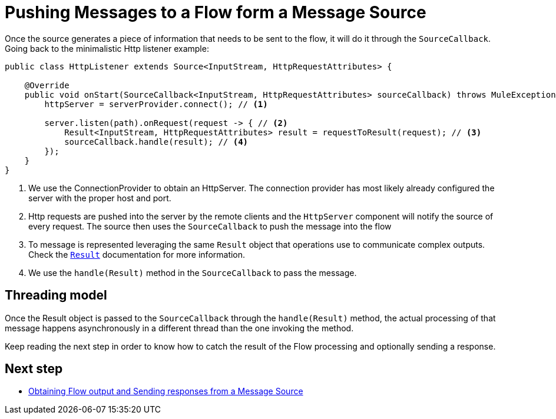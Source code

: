 = Pushing Messages to a Flow form a Message Source
:keywords: mule, sdk, sources, listener, triggers, generate, push, message

Once the source generates a piece of information that needs to be sent to the flow, it will do it through
the `SourceCallback`. Going back to the minimalistic Http listener example:

[source, java, linenums]
----
public class HttpListener extends Source<InputStream, HttpRequestAttributes> {

    @Override
    public void onStart(SourceCallback<InputStream, HttpRequestAttributes> sourceCallback) throws MuleException {
        httpServer = serverProvider.connect(); // <1>

        server.listen(path).onRequest(request -> { // <2>
            Result<InputStream, HttpRequestAttributes> result = requestToResult(request); // <3>
            sourceCallback.handle(result); // <4>
        });
    }
}
----

<1>  We use the ConnectionProvider to obtain an HttpServer. The connection provider has most likely already
configured the server with the proper host and port.
<2> Http requests are pushed into the server by the remote clients and the  `HttpServer` component will
notify the source of every request. The source then uses the `SourceCallback` to push the message into the flow
<3> To message is represented leveraging the same `Result` object that operations use to communicate
complex outputs. Check the <<result#, `Result`>> documentation for more information.
<4> We use the `handle(Result)` method in the `SourceCallback` to pass the message.

== Threading model

Once the Result object is passed to the `SourceCallback` through the `handle(Result)` method, the actual
processing of that message happens asynchronously in a different thread than the one invoking the method.

Keep reading the next step in order to know how to catch the result of the Flow processing and optionally
sending a response.

== Next step

* <<sources_response#, Obtaining Flow output and Sending responses from a Message Source>>
